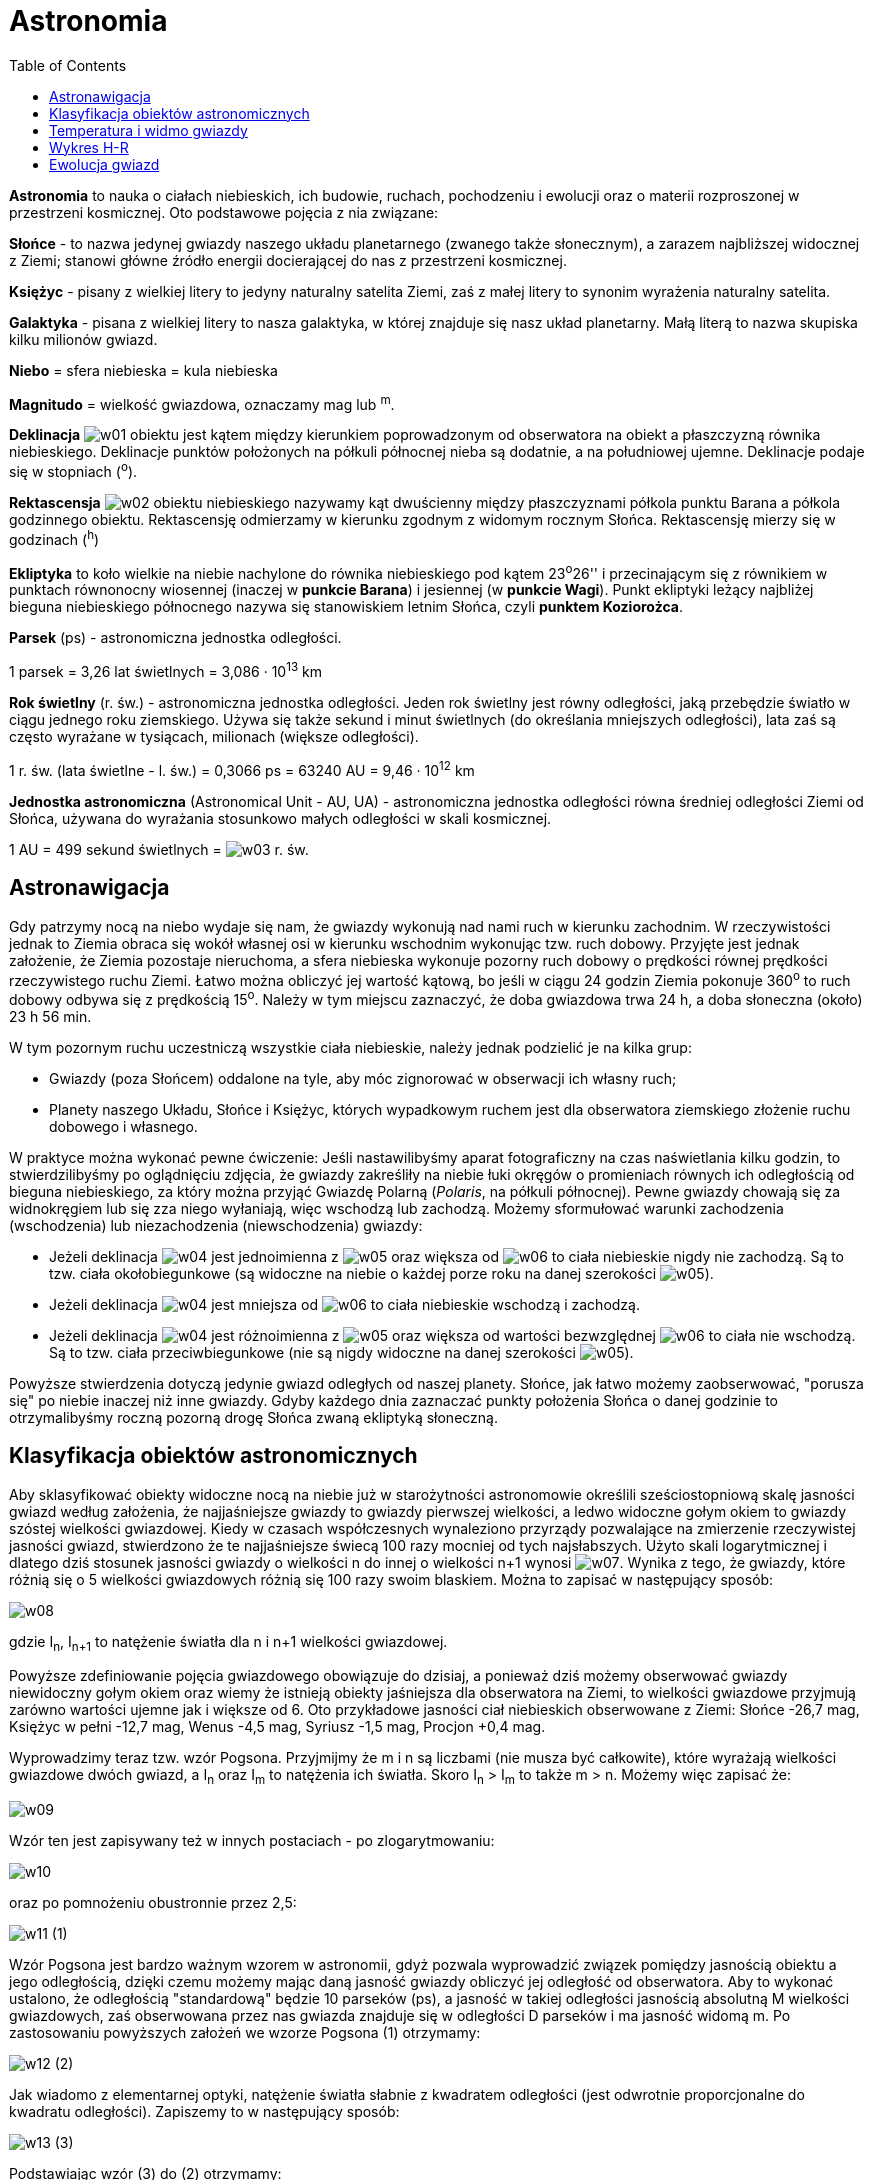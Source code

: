 :imagesdir: ../img/astronomia/astronomia
:toc:

= Astronomia

*Astronomia* to nauka o ciałach niebieskich, ich budowie, ruchach, pochodzeniu i ewolucji oraz o materii rozproszonej
w przestrzeni kosmicznej. Oto podstawowe pojęcia z nia związane:

*Słońce* - to nazwa jedynej gwiazdy naszego układu planetarnego (zwanego także słonecznym), a zarazem najbliższej widocznej
z Ziemi; stanowi główne źródło energii docierającej do nas z przestrzeni kosmicznej.

*Księżyc* - pisany z wielkiej litery to jedyny naturalny satelita Ziemi, zaś z małej litery to synonim wyrażenia naturalny
satelita.

*Galaktyka* - pisana z wielkiej litery to nasza galaktyka, w której znajduje się nasz układ planetarny. Małą literą to
nazwa skupiska kilku milionów gwiazd.

*Niebo* = sfera niebieska = kula niebieska

*Magnitudo* = wielkość gwiazdowa, oznaczamy mag lub ^m^.

*Deklinacja* image:w01.gif[] obiektu jest kątem między kierunkiem poprowadzonym od obserwatora na obiekt a płaszczyzną
równika niebieskiego. Deklinacje punktów położonych na półkuli północnej nieba są dodatnie, a na południowej ujemne.
Deklinacje podaje się w stopniach (^o^).

*Rektascensja* image:w02.gif[] obiektu niebieskiego nazywamy kąt dwuścienny między płaszczyznami półkola punktu Barana
a półkola godzinnego obiektu. Rektascensję odmierzamy w kierunku zgodnym z widomym rocznym Słońca. Rektascensję mierzy
się w godzinach (^h^)

*Ekliptyka* to koło wielkie na niebie nachylone do równika niebieskiego pod kątem 23^o^26'' i przecinającym się z równikiem
w punktach równonocny wiosennej (inaczej w *punkcie Barana*) i jesiennej (w *punkcie Wagi*). Punkt ekliptyki leżący najbliżej
bieguna niebieskiego północnego nazywa się stanowiskiem letnim Słońca, czyli *punktem Koziorożca*.

*Parsek* (ps) - astronomiczna jednostka odległości.

1 parsek = 3,26 lat świetlnych = 3,086 &middot; 10^13^ km

*Rok świetlny* (r. św.) - astronomiczna jednostka odległości. Jeden rok świetlny jest równy odległości, jaką przebędzie
światło w ciągu jednego roku ziemskiego. Używa się także sekund i minut świetlnych (do określania mniejszych odległości),
lata zaś są często wyrażane w tysiącach, milionach (większe odległości).

1 r. św. (lata świetlne - l. św.) = 0,3066 ps = 63240 AU = 9,46 &middot; 10^12^ km

*Jednostka astronomiczna* (Astronomical Unit - AU, UA) - astronomiczna jednostka odległości równa średniej odległości
Ziemi od Słońca, używana do wyrażania stosunkowo małych odległości w skali kosmicznej.

1 AU = 499 sekund świetlnych = image:w03.gif[] r. św.

== Astronawigacja

Gdy patrzymy nocą na niebo wydaje się nam, że gwiazdy wykonują nad nami ruch w kierunku zachodnim. W rzeczywistości jednak
to Ziemia obraca się wokół własnej osi w kierunku wschodnim wykonując tzw. ruch dobowy. Przyjęte jest jednak założenie, że
Ziemia pozostaje nieruchoma, a sfera niebieska wykonuje pozorny ruch dobowy o prędkości równej prędkości rzeczywistego ruchu
Ziemi. Łatwo można obliczyć jej wartość kątową, bo jeśli w ciągu 24 godzin Ziemia pokonuje 360^o^ to ruch dobowy odbywa się
z prędkością 15^o^. Należy w tym miejscu zaznaczyć, że doba gwiazdowa trwa 24 h, a doba słoneczna (około) 23 h 56 min.

W tym pozornym ruchu uczestniczą wszystkie ciała niebieskie, należy jednak podzielić je na kilka grup:

* Gwiazdy (poza Słońcem) oddalone na tyle, aby móc zignorować w obserwacji ich własny ruch;
* Planety naszego Układu, Słońce i Księżyc, których wypadkowym ruchem jest dla obserwatora ziemskiego złożenie ruchu
dobowego i własnego.

W praktyce można wykonać pewne ćwiczenie: Jeśli nastawilibyśmy aparat fotograficzny na czas naświetlania kilku godzin,
to stwierdzilibyśmy po oglądnięciu zdjęcia, że gwiazdy zakreśliły na niebie łuki okręgów o promieniach równych ich
odległością od bieguna niebieskiego, za który można przyjąć Gwiazdę Polarną (_Polaris_, na półkuli północnej). Pewne
gwiazdy chowają się za widnokręgiem lub się zza niego wyłaniają, więc wschodzą lub zachodzą. Możemy sformułować warunki
zachodzenia (wschodzenia) lub niezachodzenia (niewschodzenia) gwiazdy:

* Jeżeli deklinacja image:w04.gif[] jest jednoimienna z image:w05.gif[] oraz większa od image:w06.gif[] to ciała
niebieskie nigdy nie zachodzą. Są to tzw. ciała okołobiegunkowe (są widoczne na niebie o każdej porze roku na danej
szerokości image:w05.gif[]).
* Jeżeli deklinacja image:w04.gif[] jest mniejsza od image:w06.gif[] to ciała niebieskie wschodzą i zachodzą.
* Jeżeli deklinacja image:w04.gif[] jest różnoimienna z image:w05.gif[] oraz większa od wartości bezwzględnej
image:w06.gif[] to ciała nie wschodzą. Są to tzw. ciała przeciwbiegunkowe (nie są nigdy widoczne na danej szerokości
image:w05.gif[]).

Powyższe stwierdzenia dotyczą jedynie gwiazd odległych od naszej planety. Słońce, jak łatwo możemy zaobserwować, "porusza
się" po niebie inaczej niż inne gwiazdy. Gdyby każdego dnia zaznaczać punkty położenia Słońca o danej godzinie to
otrzymalibyśmy roczną pozorną drogę Słońca zwaną ekliptyką słoneczną.

== Klasyfikacja obiektów astronomicznych

Aby sklasyfikować obiekty widoczne nocą na niebie już w starożytności astronomowie określili sześciostopniową skalę jasności
gwiazd według założenia, że najjaśniejsze gwiazdy to gwiazdy pierwszej wielkości, a ledwo widoczne gołym okiem to gwiazdy
szóstej wielkości gwiazdowej. Kiedy w czasach współczesnych wynaleziono przyrządy pozwalające na zmierzenie rzeczywistej
jasności gwiazd, stwierdzono że te najjaśniejsze świecą 100 razy mocniej od tych najsłabszych. Użyto skali logarytmicznej
i dlatego dziś stosunek jasności gwiazdy o wielkości n do innej o wielkości n+1 wynosi image:w07.gif[]. Wynika z tego,
że gwiazdy, które różnią się o 5 wielkości gwiazdowych różnią się 100 razy swoim blaskiem. Można to zapisać w następujący
sposób:

image::w08.gif[]

gdzie I~n~, I~n+1~ to natężenie światła dla n i n+1 wielkości gwiazdowej.

Powyższe zdefiniowanie pojęcia gwiazdowego obowiązuje do dzisiaj, a ponieważ dziś możemy obserwować gwiazdy niewidoczny
gołym okiem oraz wiemy że istnieją obiekty jaśniejsza dla obserwatora na Ziemi, to wielkości gwiazdowe przyjmują zarówno
wartości ujemne jak i większe od 6. Oto przykładowe jasności ciał niebieskich obserwowane z Ziemi: Słońce -26,7 mag, Księżyc
w pełni -12,7 mag, Wenus -4,5 mag, Syriusz -1,5 mag, Procjon +0,4 mag.

Wyprowadzimy teraz tzw. wzór Pogsona. Przyjmijmy że m i n są liczbami (nie musza być całkowite), które wyrażają wielkości
gwiazdowe dwóch gwiazd, a I~n~ oraz I~m~ to natężenia ich światła. Skoro I~n~ > I~m~ to także m > n. Możemy więc zapisać że:

image::w09.gif[]

Wzór ten jest zapisywany też w innych postaciach - po zlogarytmowaniu:

image::w10.gif[]

oraz po pomnożeniu obustronnie przez 2,5:

image:w11.gif[] (1)

Wzór Pogsona jest bardzo ważnym wzorem w astronomii, gdyż pozwala wyprowadzić związek pomiędzy jasnością obiektu a jego
odległością, dzięki czemu możemy mając daną jasność gwiazdy obliczyć jej odległość od obserwatora. Aby to wykonać ustalono,
że odległością "standardową" będzie 10 parseków (ps), a jasność w takiej odległości jasnością absolutną M wielkości
gwiazdowych, zaś obserwowana przez nas gwiazda znajduje się w odległości D parseków i ma jasność widomą m. Po zastosowaniu
powyższych założeń we wzorze Pogsona (1) otrzymamy:

image:w12.gif[] (2)

Jak wiadomo z elementarnej optyki, natężenie światła słabnie z kwadratem odległości (jest odwrotnie proporcjonalne do
kwadratu odległości). Zapiszemy to w następujący sposób:

image:w13.gif[] (3)

Podstawiając wzór (3) do (2) otrzymamy:

image:w14.gif[] (4)

który wykorzystujemy do obliczania jasności absolutnych gwiazd. I tak Słońce, chociaż ma jasność obserwowaną -26,7 mag,
to po podstawieniu do wzoru (4) otrzymamy jasność absolutną ok. +6 mag.

== Temperatura i widmo gwiazdy

Jeżeli poobserwujemy nocą nieco dokładniej niebo i gwiazdy, to zauważymy, że różnią się one od siebie odcieniem. Niektóre
z nich mają barwę lekkoniebieską, inne żółtą lub czerwoną. Barwa danej gwiazdy jest dla nas informacją o temperaturze
powierzchni gwiazdy. Najgorętsze gwiazdy o temperaturze kilkudziesięciu tysięcy kelwinów świecą na niebiesko. Nieco
jaśniejsze gwiazdy są na niebieskobiało, biało i żółtobiało. Potem są gwiazdy żółte, pomarańczowe i czerwone. Nasze Słońce
ma temperaturę powierzchni ok. 6000 K.

Fizycy, aby móc zastosować uzyskiwane informacje w obliczeniach założyli, że gazowy skład gwiazd ma optyczne właściwości
zbliżone do tzw. ciała doskonale czarnego (doskonale chłonącego, czyli naprawdę nie istniejącego). Ciało doskonale czarne
w pewnej temperaturze T emituje promieniowanie o różnych długościach fali. Linia krzywa określająca rozkład natężenia
w widmie promieniowania ma jedno maksimum, a długość fali image:w15.gif[], dla której przypada to maksimum wyliczamy ze wzoru:

image::w16.gif[]

Związek powyższy to *prawo Wiena* (przesunięć) - długość maksymalna fali promieniowania jest odwrotnie proporcjonalna
do temperatury bezwzględnej promieniowania ciała doskonale czarnego. Zależność tą obrazuje poniższy wykres (na osi pionowej
względne natężenia rozkładu promieniowania):

image::r01.gif[]

Dla przykładowych temperatur: 4000 K, 5000 K i 6000 K wyraźnie widać, że im wyższa jest temperatura ciała, to tym dalej
w stronę części krótkofalowej widma przesuwa się maksimum natężenia jego promieniowania. W świetle gwiazdy dominuje ta
barwa, dla której przypada maksymalne natężenie promieniowania.

Jeżeli więc na podstawie obserwacji zbadamy przebieg promieniowania danej gwiazdy w widmie, otrzymamy wykres podobny do
powyższego. Wykres obserwacji oczywiście nie będzie wyglądał tak idealnie jak powyższy, ale da się z niego odczytać
przybliżoną wartość maksimum. Mając długość fali maksimum na podstawie wzoru Wiena można obliczyć temperaturę powierzchni
gwiazdy.

Z wykresu wynika też inne elementarne prawo ciała doskonale czarnego - mianowicie, że całkowita energia wypromieniowana
z jednostki powierzchni ciała doskonale chłonącego jest proporcjonalna do czwartej potęgi jego temperatury bezwzględnej:

image::w17.gif[]

gdzie image:w18.gif[]. Jest to *prawo Stefana-Boltzmanna*.

Naukowcy, aby łatwiej było klasyfikować gwiazdy, stworzyli tzw. typy widmowe. Są one niczym innym jak tylko oznaczonymi
widmami liniowymi. Podzielono je następująco: na 7 klas O, B, A, F, G, K, M oraz R, N, S, a dodatkowo każdą klasę na
podklasy oznaczane cyframi od 0 do 9. Nasze Słońce jest gwiazdą klasy G2. Znając typ widmowy gwiazdy możemy określić
z pewnym prawdopodobieństwem kolor tej gwiazdy (wszelkie niedokładności w barwie wywołane są np. obecością pyłu kosmicznego
pomiędzy gwiazdą a obserwatorem).

== Wykres H-R

image::r02.gif[]

Załóżmy, że wykonalibyśmy wykres jasności absolutnej (oś rzędnych) od ich temperatury (oś odciętych) dla bardzo dużej
ilości gwiazd. Naszym oczom ukazałby się wykres, który z początkiem XX w. równocześnie i niezależnie od siebie wykonali
dwaj fizycy Herzsprung i Russell (nazwany od pierwszych liter ich nazwisk - wykres H-R). Na  wykresie H-R temperaturze
odpowiadają typy widmowe, zaś jasność absolutna jest wyrażona oczywiście w magnitudo (im jaśniejsza gwiazda tym mniejsza
wartość jasności absolutnej).

Już na pierwszy rzut oka zauważymy, że punkty oznaczające różne gwiazdy pokrywają tylko pewne obszary wykresu, a duża
część wykresu pozostaje niezapełniona. Przekątna wykresu grupująca największą ilość gwiazd to tzw. ciąg główny. Gwiazdy
ciągu głównego najczęściej składają się w przeważającej części z wodoru i helu, oraz w mniejszym stopniu z pierwiastków
cięższych. Obok dwóch parametrów określanych do sporządzenia wykresu H-R możemy powiązać także dwie kolejne (choć nie
powiązane ze sobą bezpośrednio): masę i rozmiary. Dlatego w ciągu głównym gwiazdy cięższe z reguły są jaśniejsze i gorętsze.
Z tego możemy wywnioskować, że ciąg główny przebiega od gwiazd dużych, masywnych, gorących i jasnych, do gwiazd małych,
lżejszych, chłodniejszych i ciemniejszych - w prawym dolnym rogu ekranu tzw. czerwone karły. Poniżej ciągu głównego, nieco
po lewej stronie występuje mały obszar gorących, ciemnych i niewielkich gwiazd zwanych białymi karłami. W prawym górnym
rogu wykresu znajdują się gwiazdy o niskiej temperaturze, ale bardzo dużej masie i jasności oraz ogromnych rozmiarach.
Gwiazdy te nazywamy żółtymi i czerwonymi olbrzymami.

== Ewolucja gwiazd

Na nocnym niebie widzimy tysiące gwiazd. Dla obserwatora na Ziemi ułożenie tych gwiazd (poza Słońcem) jest niezmienne.
Nie obserwujemy też zmian ich właściwości (poza sporadycznymi np. wybuchami supernowych). Ale gwiazdy, jak każde ciało
we Wszechświecie mają swój początek i mniej lub bardziej spektakularny koniec. Każda gwiazda w ciągu swojego "życia"
zmieniają swoje właściwości (a więc także położenie na wykresie H-R), ale te zmiany są oczywiści bardzo długotrwałe
i w ciągu ludzkiego życia niedostrzegalne. Jednak na dzisiejszym poziomie wiedzy możemy opisać przebieg przeciętnego
życia gwiazdy.

Gwiazdy powstają z materii znajdującej się w, wydawałoby się pustej, przestrzeni międzygwiezdnej. Obłoki gazowo-pyłowe
nie mają jednorodnej budowy. W miejscach tych zagęszczeń tworzą się zagęszczenia o owalnych kształtach - globule.
Jeżeli stopień skondensowania takiego obłoku przekroczy pewną graniczną wartość, to do głosu dochodzą siły grawitacji.
Jak wiemy z fizyki, siły grawitacji działają na każde dwa ciała znajdujące się w pewnej odległości od siebie. Grawitacja
powoduje kurczenie się struktury materii i wzrost gęstości i temperatury wewnętrznej i, co za tym idzie, przemianę energii
grawitacyjnej na energię cieplną. W momencie, gdy temperatura wewnętrzna gwiazdy wzrośnie do ok. kilkunastu milionów kelwinów,
to następują reakcje termojądrowe, co powoduje dalszy wzrost temperatury - i gwiazda zaczyna świecić.

Taka nowa gwiazda zaczyna swoją "drogę" po wykresie H-R od prawego dolnego rogu - na początku swojego istnienia świeci
czerwonym światłem. Dalsza taka wędrówka punktu po wykresie przebiega stosunkowo szybko w górę i gwiazda osiąga ciąg główny.
Dzieje się tak, ponieważ z wiekiem gwiazdy zużywa się zgromadzony w jej jądrze wodór. Wodór w reakcjach jądrowych przemienia
się w cięższy hel, zmienia się więc skład rdzenia oraz zwiększa się jego temperatura i masa. Ponieważ wraz ze wzrostem
temperatury wzrasta wydajność przebiegających tam reakcji, to gwiazda promieniuje silniej i jaśniej. Czas przebywania
w ciągu głównym zależy od masy gwiazdy. Im gwiazda jest cięższa, tym krócej ona żyje. Dla gwiazd więcej masie 10 razy
mniejszej niż Słońce ten czas życia może wynosić nawet więcej niż 100 mld lat, czyli więcej wiele więcej niż obecny wiek
Wszechświata. Gwiazdy wielkości Słońca żyją ok. 10 mld lat (nasze Słońce jest więc w połowie długości swojego życia).
Gwiazdy o masie większej niż 5-10 mas Słońca żyją stosunkowo krótko, bo ok. 10-30 mln lat. Dla tych gwiazd czas przebywania
w ciągu głównym jest naprawdę krótki - praktycznie od razu staję się olbymami.

O ile do tego momentu przebieg życia zarówno gwiazd masywnych, jak i tych o małej masie przebiegał stosunkowo podobnie
(różna była tylko prędkość zachodzenia poszczególnych procesów), to teraz przebieg zapadania następuje inaczej.

+++Bardzo mało masywne gwiazdy+++ (ok. 0,1 mas Słońca) są niestabilne, a temperatura potrzebna do dokonywania fuzji helu
osiągana jest tylko w okolicy jądra (lub wcale, bo ciśnienie wywierane przez małą masę nie wystarcza do osiągnięcia wysokich
temperatur). Takie gwiazdy najprawdopodobniej po prostu wyparują i zakończą żywot jako *brązowe karły*, przechodząc
ewentualnie przez stadium czerwonego karła. Takie domysły są jedynie spekulacjami, bo jak już wspomniałem, wiek tych
gwiazd bardzo przekracza wiek Wszechświata i te gwiazdy po prostu jeszcze długo nie powstaną.

+++Gwiazdy o masie porównywalnej+++ do Słońca mniej więcej w połowie ciągu głównego gwiazda kieruje się na wykresie ku
górze w prawo. Jest to spowodowane znaczną przewagą helu nad wodorem, który jest wtedy spalany tylko w cienkiej warstwie
przy rdzeniu. Następna faza życia gwiazdy zaczyna się, gdy brakuje już wodoru i gwiazda traci swoje "paliwo" - ustają więc
reakcje termojądrowe. Jest to bardzo ważne z tego względu, że gwiazda traci czynnik, który pozwalał utrzymywać jej temperaturę.
W związku z tym gwiazda się zapada (kontrahuje). Gdy w rdzeniu temperatura podniesie się na tyle, żeby zaszły samoistne
reakcje syntezy helu w cięższe pierwiastki (beryl i węgiel). Wzrasta jasność gwiazdy oraz spada temperatura fotosfery
i gwiazda staje się czerwonym olbrzymem (o wielkościach przekraczających wielkość naszego Układu Słonecznego). Wraz ze
wzrostem zawartości węgla w gwieździe zmieniają się właściwości gwiazdy. W syntezie helu w węgiel uwalniane są duże ilości
energii. Struktura atomowa węgla jest zbyt mocna, aby była dalej ściskana przez otaczającą go materię, więc jądro staje
się stabilne. W tym momencie gwiazda zaczyna "odrzucać" swoje zewnętrzne warstwy dążąc do pozostawienia jedynie samego
jądra (pozostanie jedynie ok. 20% początkowej masy). Odrzucone struktury tworzą tzw. *mgławicę planetarną* -otoczkę
o bardzo fantazyjnych kształtach. Gwiazda staje się *białym karłem* i nie zachodzą w niej już żadne reakcje - staje się
martwa.

+++Gwiazdy masywniejsze od Słońca+++ kończą bardziej spektakularnie. Początkowo, jak już wyżej wspomniałem, stają się
niebieskimi olbrzymami (ew. czerwonymi nadolbrzymami - lżejsze gwiazdy) lub nadolbrzymami (cięższe). W takich gwiazdach
budowa warstwowa warunkuje zachodzenie różnych reakcji na różnych odległościach od jądra. Odbywa się synteza coraz cięższych
pierwiastków (aż do żelaza ^56^Fe), co powoduje pochłanianie znacznej ilości energii, zmniejsza się więc ciśnienie w gwieździe,
zaś siły grawitacyjne zaczynają przeważać. Następuje zapadanie się gwiazdy, jądro jest coraz gęstsze i gorętsze, co powoduje
"chwytanie" elektronów przez protony (pozostają neutrony i neutrina). Neutrina wywołują reakcję syntezy w pierwiastki cięższe
niż żelazo (jest to jedyny sposób na powstanie tak ciężkich pierwiastków). Kontrakcja gwiazdy prowadzi do wybuchu gwiazdy
zwanego *wybuchem supernowej*. Wybuch ten jest gwałtowny i powoduje wystrzelenie w przestrzeń kosmiczną wielkiej ilości
materii (tak pierwiastki ciężkie trafiają na inne ciała niebieskie, także na Ziemię). Supernowe wybuchają kilka razy na
tysiąc lat, a ostatni wybuch astronomowie zaobserwowali w 1987r., zaś pozostałością po jednym z takich wybuchów
zaobserwowanym w XI w. przez chińskich astronomów jest Mgławica Kraba. Po wybuchu supernowej, jeśli masa jądra pozostałego
po wybuchu osiągnęła granicę Chandrasekhara (maksymalna masa gwiazdy, przy której jeszcze się ona nie zapada pod wpływem
własnej siły grawitacji; ok. 1,44 mas Słońca), to powstaje *gwiazda neutronowa*. Niektóre z gwiazd neutronowych wirują
z częstotliwością nawet kilkuset razy na sekundę, emitują promieniowanie radiowe i świetlne. Są to *pulsary*, czyli gwiazdy
neutronowe o masie od 1,44 do 3 mas Słońca. Pulsary zostały odkryte w 1968 roku. Radioastronomowie byli zadziwieni, że
jakieś naturalne obiekty mogą wysyłać pulsy radiowe w tak regularny i szybko zmienny sposób. W 1992 r. polski astronom
Aleksander Wolszczan odkrył pulsar, który nazwał PSR B 1257+12, dzięki czemu udowodnił istnienie planet poza Układem Słonecznym.
Jeżeli zaś jądro pozostałe po wybuchu supernowej ma masę przekraczającą 3 masy Słońca, to siła grawitacji przezwycięża wszelki
opór materii tworząc osobliwość zwaną *czarną dziurą*. Jest to ciało o bardzo małym promieniu i niewyobrażalnie wielkiej masie
i gęstości, a nic co dostało się poza tzw. horyzont zdarzeń nie może z niej uciec. Dotyczy to zarówno obiektów i ciał niebieskich,
jak i np. światła. Dlatego też niemożliwe jest zaobserwowanie samej czarnej dziury, a jedynie wymienionego już horyzontu
(stąd nazwa czarna dziura). Aby uzmysłowić sobie niezwykłość czarnych dziur zaznaczę tylko, że ta osobliwość o rozmiarze
atomu miałaby masę miliona ton.

Kosmos żyje swoim własnym życiem. Żadna rzecz we Wszechświecie nie jest jednak wieczna. Nawet takie niezwykłe osobliwości
jak czarne dziury kończą swoje życie po czasie 10^100^ lat. Z materii pozostałej po wybuchu i końcu jednej gwiazdy powstają
następne, nowe. Gwiazdy zataczają więc "krąg życia", ale jest on na tyle długi, że ludzie nie obserwują jego przebiegu,
a jedynie na podstawie obserwacji i hipotez formułują żywoty gwiazd. Myślę, że pozwala nam to zrozumieć małość człowieka
w kosmosie, żyjącego na wydawałoby się dużej planecie Ziemi, w Układzie zwanym Słonecznym, w galaktyce Drogi Mlecznej
w ramieniu Oriona, gdzieś w rozszerzającym się Wszechświecie.
